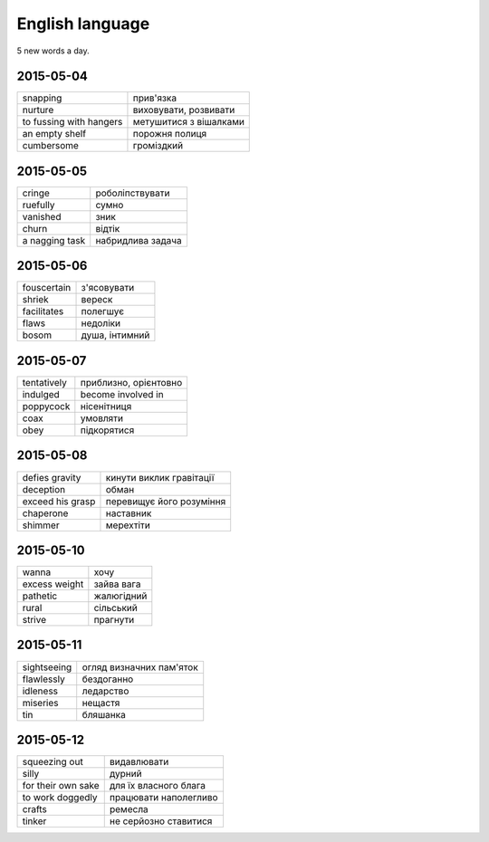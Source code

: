 English language
================

5 new words a day.

2015-05-04
----------

======================= ========================
snapping                прив'язка
nurture                 виховувати, розвивати
to fussing with hangers метушитися з вішалками
an empty shelf          порожня полиця
cumbersome              громіздкий 
======================= ========================

2015-05-05
----------

=============== ==================
cringe          роболіпствувати
ruefully        сумно
vanished        зник
churn           відтік
a nagging task  набридлива задача
=============== ==================

2015-05-06
----------

============ ===============
fouscertain  з'ясовувати
shriek       вереск
facilitates  полегшує
flaws        недоліки
bosom        душа, інтимний
============ ===============

2015-05-07
----------

============ ======================
tentatively  приблизно, орієнтовно
indulged     become involved in
poppycock    нісенітниця
coax         умовляти
obey         підкорятися
============ ======================

2015-05-08
----------

================= =========================
defies gravity    кинути виклик гравітації
deception         обман
exceed his grasp  перевищує його розуміння
chaperone         наставник
shimmer           мерехтіти
================= =========================

2015-05-10
----------

============= ============
wanna          хочу
excess weight  зайва вага
pathetic       жалюгідний
rural          сільський
strive         прагнути
============= ============

2015-05-11
----------

============ =========================
sightseeing  огляд визначних пам'яток
flawlessly   бездоганно
idleness     ледарство
miseries     нещастя
tin          бляшанка
============ =========================

2015-05-12
----------

=================== ======================
squeezing out       видавлювати
silly               дурний
for their own sake  для їх власного блага
to work doggedly    працювати наполегливо
crafts              ремесла
tinker              не серйозно ставитися
=================== ======================
